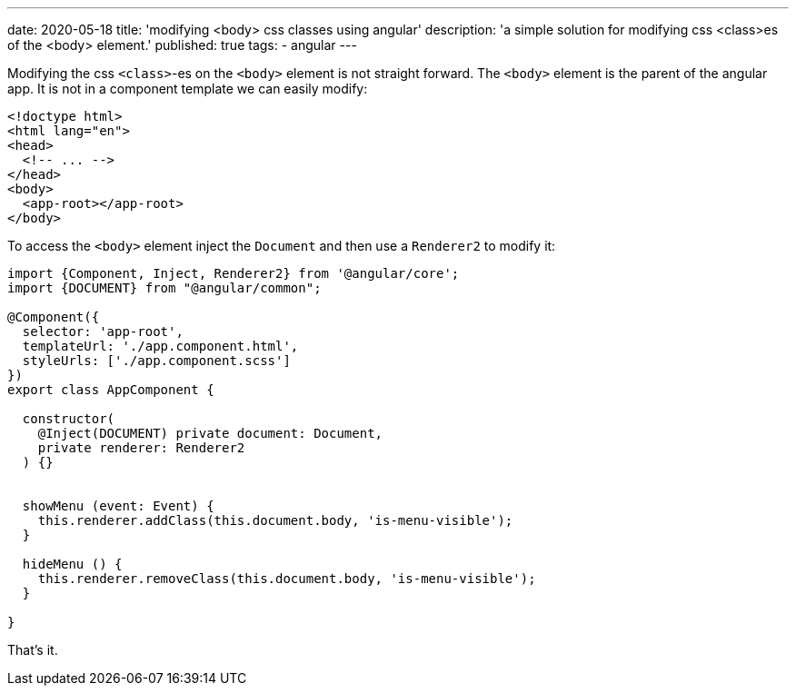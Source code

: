 ---
date: 2020-05-18
title: 'modifying <body> css classes using angular'
description: 'a simple solution for modifying css <class>es of the <body> element.'
published: true
tags:
  - angular
---

Modifying the css `<class>`-es on the `<body>` element is not straight forward. The `<body>` element
is the parent of the angular app. It is not in a component template we can easily modify:


[source,html]
----
<!doctype html>
<html lang="en">
<head>
  <!-- ... -->
</head>
<body>
  <app-root></app-root>
</body>
----

To access the `<body>` element inject the `Document` and then use a `Renderer2` to modify it:


[source,typescript]
----
import {Component, Inject, Renderer2} from '@angular/core';
import {DOCUMENT} from "@angular/common";

@Component({
  selector: 'app-root',
  templateUrl: './app.component.html',
  styleUrls: ['./app.component.scss']
})
export class AppComponent {

  constructor(
    @Inject(DOCUMENT) private document: Document,
    private renderer: Renderer2
  ) {}


  showMenu (event: Event) {
    this.renderer.addClass(this.document.body, 'is-menu-visible');
  }

  hideMenu () {
    this.renderer.removeClass(this.document.body, 'is-menu-visible');
  }

}
----

That's it. pass:[<i class="far fa-smile"></i>]
